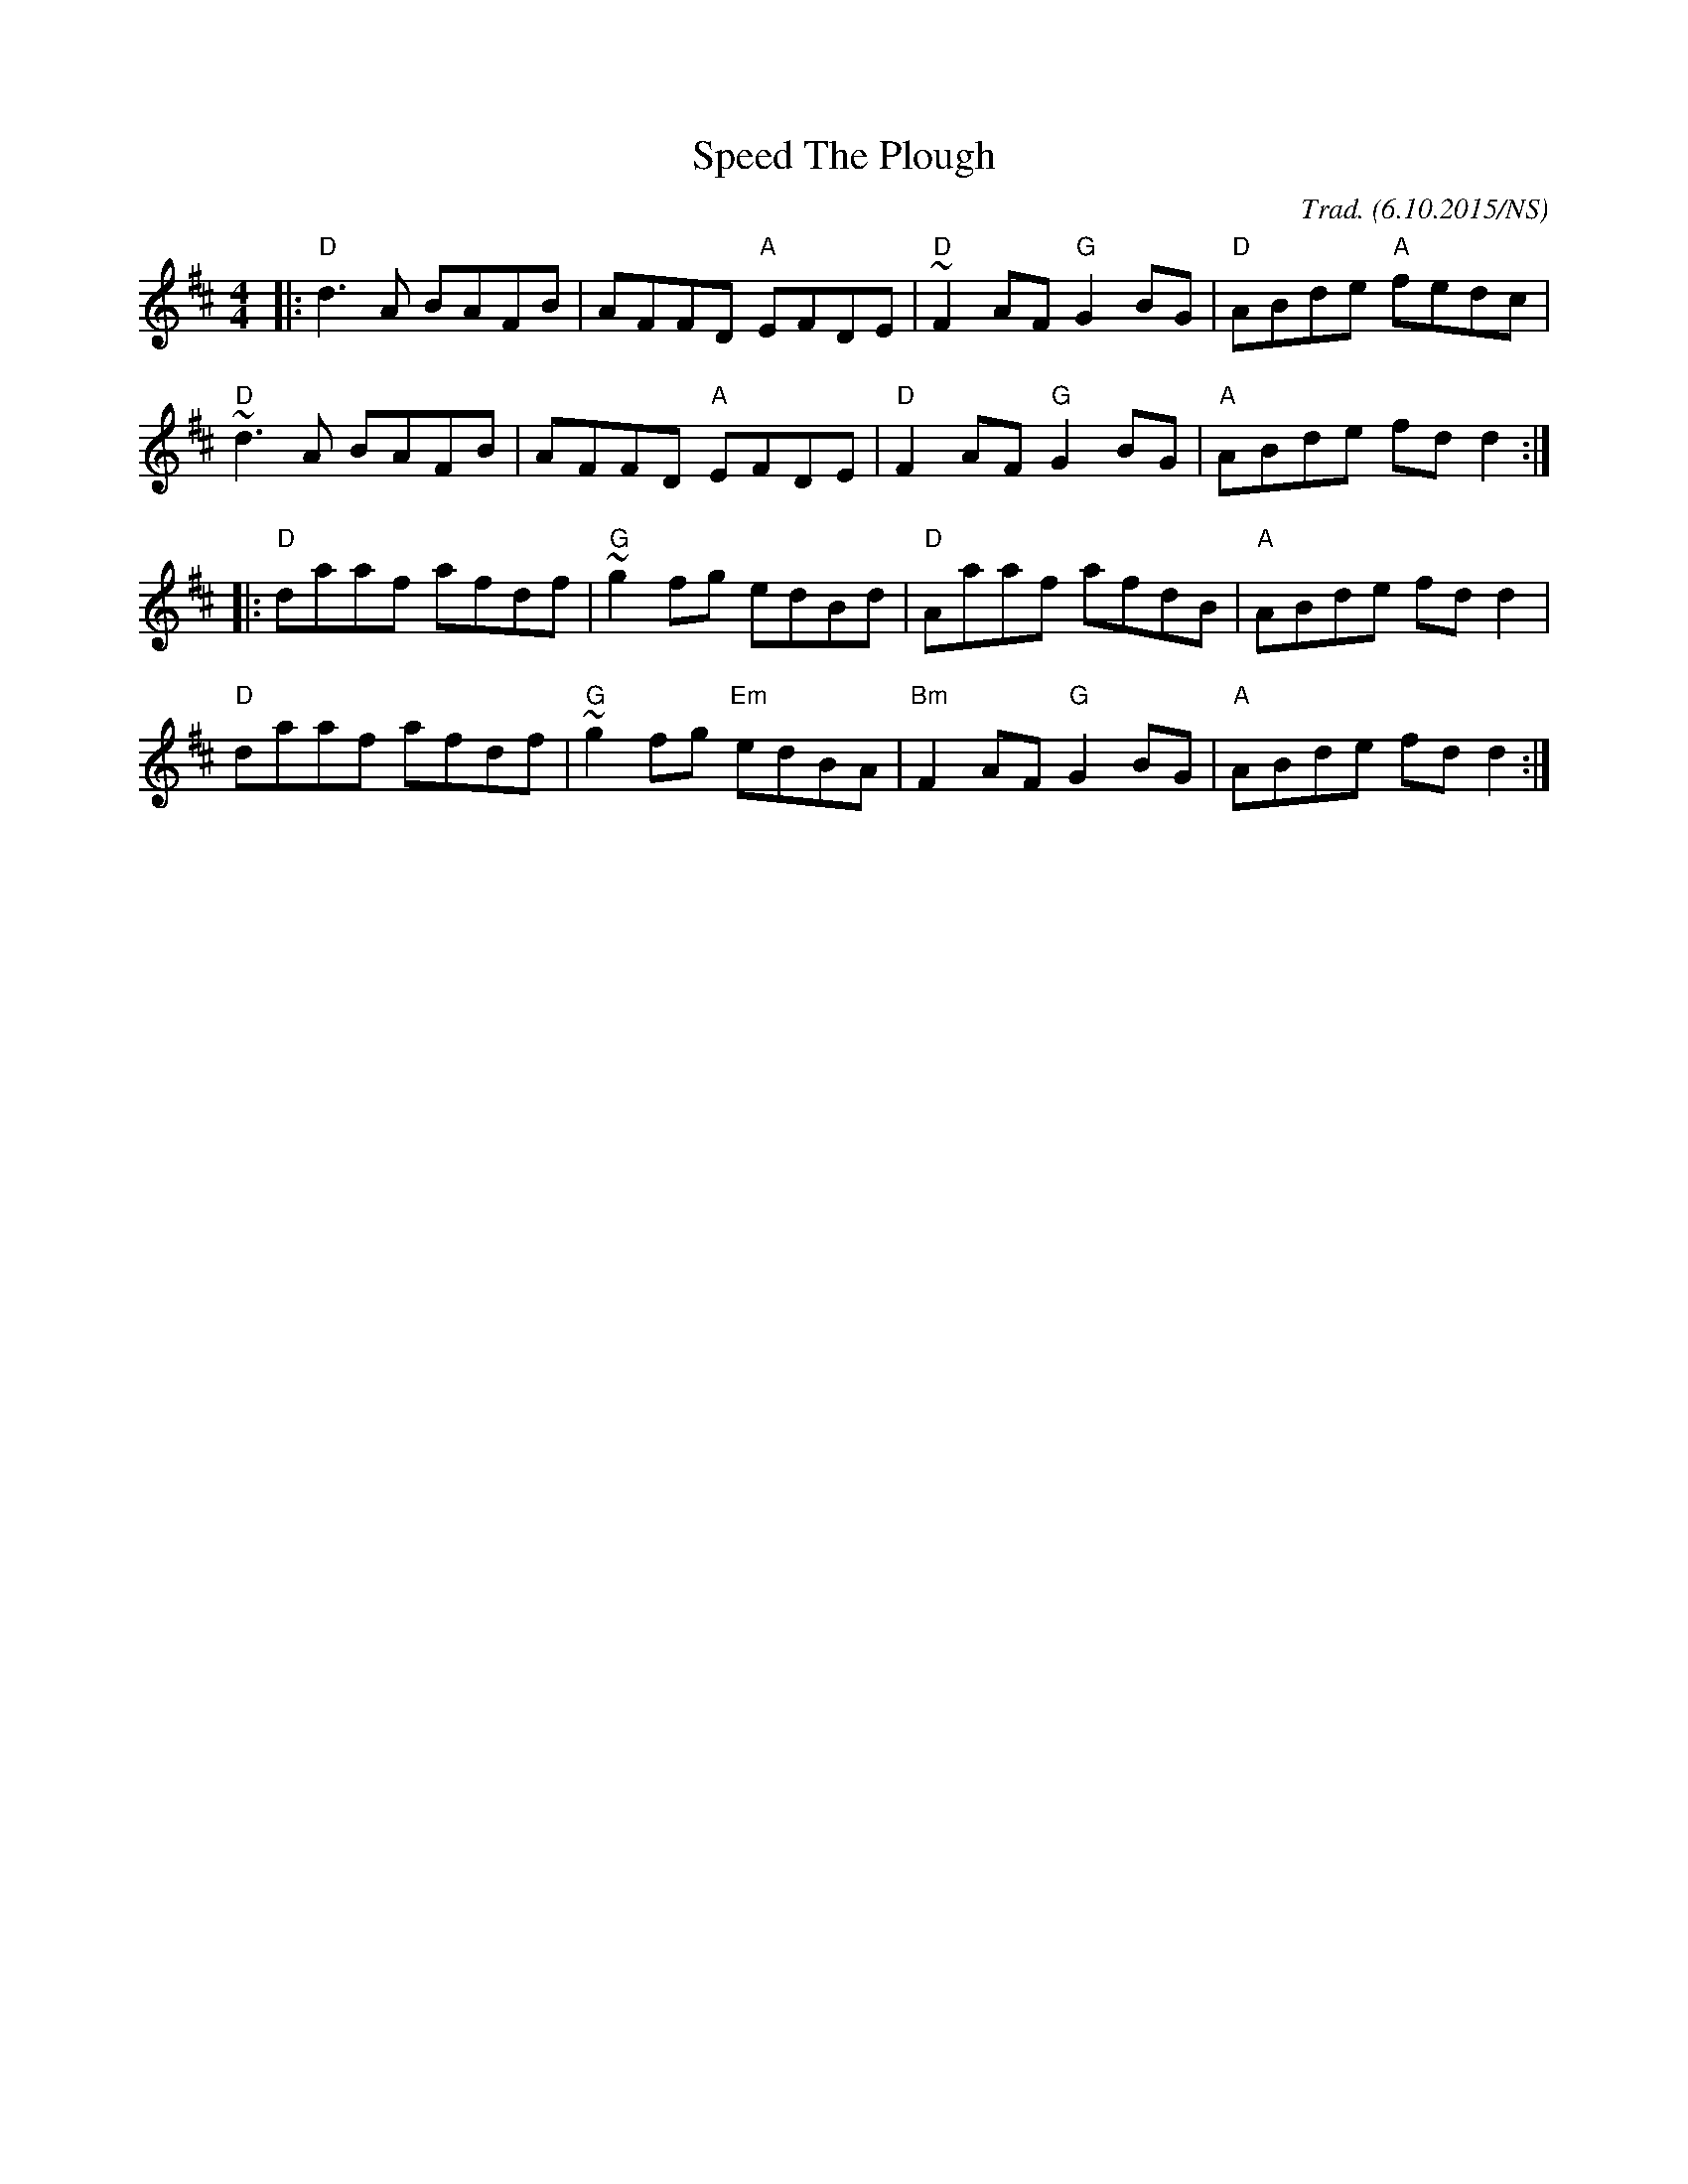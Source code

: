 X:1
T:Speed The Plough
R: reel
M:4/4
L:1/8
O:Trad. (6.10.2015/NS)
K:Dmaj
|: "D" d3A  BAFB |     AFFD  "A"  EFDE | "D"  ~F2AF "G" G2BG | "D" ABde "A" fedc  |
   "D" ~d3A BAFB |     AFFD  "A"  EFDE | "D"  F2AF  "G" G2BG | "A" ABde     fdd2 :|
|: "D" daaf afdf | "G" ~g2fg      edBd |  "D" Aaaf      afdB | "A" ABde     fdd2  |
   "D" daaf afdf | "G" ~g2fg "Em" edBA | "Bm" F2AF  "G" G2BG | "A" ABde     fdd2 :|

